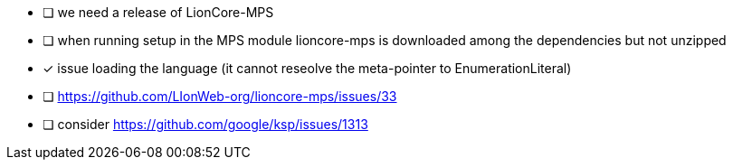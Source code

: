 * [ ] we need a release of LionCore-MPS
* [ ] when running setup in the MPS module lioncore-mps is downloaded among the dependencies but not unzipped
* [x] issue loading the language (it cannot reseolve the meta-pointer to EnumerationLiteral)
* [ ] https://github.com/LIonWeb-org/lioncore-mps/issues/33
* [ ] consider https://github.com/google/ksp/issues/1313